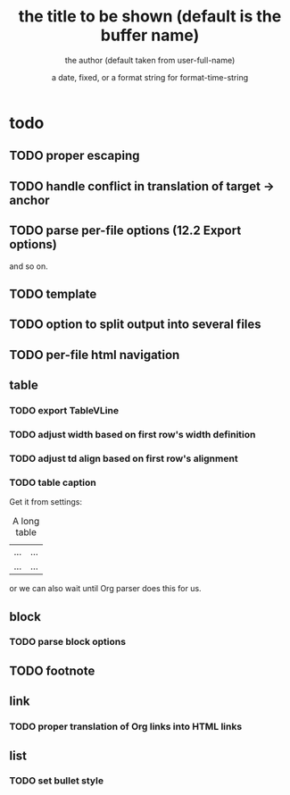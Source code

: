 * todo
** TODO proper escaping
** TODO handle conflict in translation of target -> anchor
** TODO parse per-file options (12.2 Export options)
 #+TITLE:       the title to be shown (default is the buffer name)
 #+AUTHOR:      the author (default taken from user-full-name)
 #+DATE:        a date, fixed, or a format string for format-time-string
 #+EMAIL:       his/her email address (default from user-mail-address)
 #+DESCRIPTION: the page description, e.g. for the XHTML meta tag

and so on.
** TODO template
** TODO option to split output into several files
** TODO per-file html navigation
** table
*** TODO export TableVLine
*** TODO adjust width based on first row's width definition
*** TODO adjust td align based on first row's alignment
*** TODO table caption
Get it from settings:

 #+CAPTION: A long table
 #+LABEL: tbl:long
 |...|...|
 |...|...|

or we can also wait until Org parser does this for us.

** block
*** TODO parse block options
** TODO footnote
** link
*** TODO proper translation of Org links into HTML links
** list
*** TODO set bullet style
